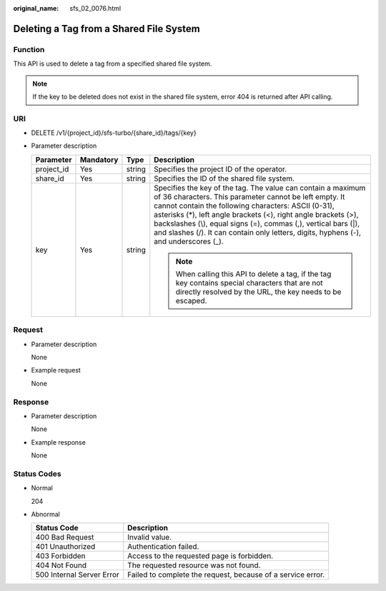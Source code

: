 :original_name: sfs_02_0076.html

.. _sfs_02_0076:

Deleting a Tag from a Shared File System
========================================

Function
--------

This API is used to delete a tag from a specified shared file system.

.. note::

   If the key to be deleted does not exist in the shared file system, error 404 is returned after API calling.

URI
---

-  DELETE /v1/{project_id}/sfs-turbo/{share_id}/tags/{key}
-  Parameter description

   +-----------------+-----------------+-----------------+------------------------------------------------------------------------------------------------------------------------------------------------------------------------------------------------------------------------------------------------------------------------------------------------------------------------------------------------------------------------------------------------------------+
   | Parameter       | Mandatory       | Type            | Description                                                                                                                                                                                                                                                                                                                                                                                                |
   +=================+=================+=================+============================================================================================================================================================================================================================================================================================================================================================================================================+
   | project_id      | Yes             | string          | Specifies the project ID of the operator.                                                                                                                                                                                                                                                                                                                                                                  |
   +-----------------+-----------------+-----------------+------------------------------------------------------------------------------------------------------------------------------------------------------------------------------------------------------------------------------------------------------------------------------------------------------------------------------------------------------------------------------------------------------------+
   | share_id        | Yes             | string          | Specifies the ID of the shared file system.                                                                                                                                                                                                                                                                                                                                                                |
   +-----------------+-----------------+-----------------+------------------------------------------------------------------------------------------------------------------------------------------------------------------------------------------------------------------------------------------------------------------------------------------------------------------------------------------------------------------------------------------------------------+
   | key             | Yes             | string          | Specifies the key of the tag. The value can contain a maximum of 36 characters. This parameter cannot be left empty. It cannot contain the following characters: ASCII (0-31), asterisks (*), left angle brackets (<), right angle brackets (>), backslashes (\\), equal signs (=), commas (,), vertical bars (|), and slashes (/). It can contain only letters, digits, hyphens (-), and underscores (_). |
   |                 |                 |                 |                                                                                                                                                                                                                                                                                                                                                                                                            |
   |                 |                 |                 | .. note::                                                                                                                                                                                                                                                                                                                                                                                                  |
   |                 |                 |                 |                                                                                                                                                                                                                                                                                                                                                                                                            |
   |                 |                 |                 |    When calling this API to delete a tag, if the tag key contains special characters that are not directly resolved by the URL, the key needs to be escaped.                                                                                                                                                                                                                                               |
   +-----------------+-----------------+-----------------+------------------------------------------------------------------------------------------------------------------------------------------------------------------------------------------------------------------------------------------------------------------------------------------------------------------------------------------------------------------------------------------------------------+

Request
-------

-  Parameter description

   None

-  Example request

   None

Response
--------

-  Parameter description

   None

-  Example response

   None

Status Codes
------------

-  Normal

   204

-  Abnormal

   +---------------------------+-------------------------------------------------------------+
   | Status Code               | Description                                                 |
   +===========================+=============================================================+
   | 400 Bad Request           | Invalid value.                                              |
   +---------------------------+-------------------------------------------------------------+
   | 401 Unauthorized          | Authentication failed.                                      |
   +---------------------------+-------------------------------------------------------------+
   | 403 Forbidden             | Access to the requested page is forbidden.                  |
   +---------------------------+-------------------------------------------------------------+
   | 404 Not Found             | The requested resource was not found.                       |
   +---------------------------+-------------------------------------------------------------+
   | 500 Internal Server Error | Failed to complete the request, because of a service error. |
   +---------------------------+-------------------------------------------------------------+
